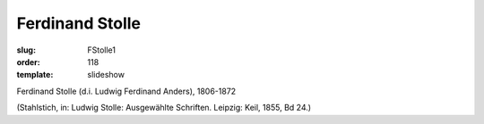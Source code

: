 Ferdinand Stolle
================

:slug: FStolle1
:order: 118
:template: slideshow

Ferdinand Stolle (d.i. Ludwig Ferdinand Anders), 1806-1872

.. class:: source

  (Stahlstich, in: Ludwig Stolle: Ausgewählte Schriften. Leipzig: Keil, 1855, Bd 24.)

